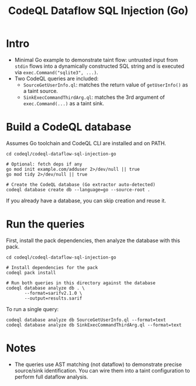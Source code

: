 #+title: CodeQL Dataflow SQL Injection (Go)

* Intro
  - Minimal Go example to demonstrate taint flow: untrusted input from =stdin= flows into a dynamically constructed SQL string and is executed via =exec.Command("sqlite3", ...)=.
  - Two CodeQL queries are included:
    - =SourceGetUserInfo.ql=: matches the return value of =getUserInfo()= as a taint source.
    - =SinkExecCommandThirdArg.ql=: matches the 3rd argument of =exec.Command(...)= as a taint sink.

* Build a CodeQL database
  Assumes Go toolchain and CodeQL CLI are installed and on PATH.

  #+begin_src shell
    cd codeql/codeql-dataflow-sql-injection-go

    # Optional: fetch deps if any
    go mod init example.com/adduser 2>/dev/null || true
    go mod tidy 2>/dev/null || true

    # Create the CodeQL database (Go extractor auto-detected)
    codeql database create db --language=go --source-root .
  #+end_src

  If you already have a database, you can skip creation and reuse it.

* Run the queries
  First, install the pack dependencies, then analyze the database with this pack.

  #+begin_src shell
    cd codeql/codeql-dataflow-sql-injection-go

    # Install dependencies for the pack
    codeql pack install

    # Run both queries in this directory against the database
    codeql database analyze db . \
           --format=sarifv2.1.0 \
           --output=results.sarif
  #+end_src

  To run a single query:

  #+begin_src shell
    codeql database analyze db SourceGetUserInfo.ql --format=text
    codeql database analyze db SinkExecCommandThirdArg.ql --format=text
  #+end_src

* Notes
  - The queries use AST matching (not dataflow) to demonstrate precise source/sink identification. You can wire them into a taint configuration to perform full dataflow analysis.
